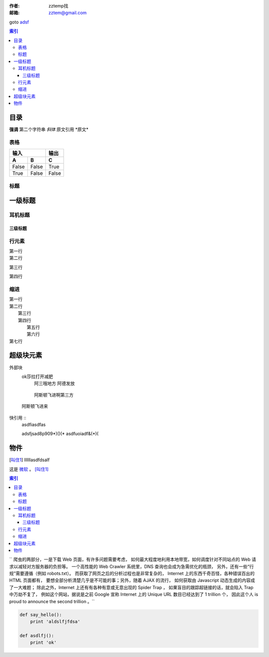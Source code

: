 :作者: zztemp找
:邮箱: zztem@gmail.com

goto adsf_

.. contents:: 索引

目录
====
**强调** 第二个字符串
*斜体*
``原文引用``
\*原文*

表格
----
====== ======= ======
输入             输出
-------------- ------
A         B      C
====== ======= ======
False   False   True
True    False   False
====== ======= ======

标题
----
一级标题
========
耳机标题
--------
三级标题
~~~~~~~~

行元素
------
| 第一行
| 第二行

第三行

第四行

缩进
----
| 第一行
| 第二行
|   第三行
|   第四行
|      第五行
|      第六行
| 第七行

超级块元素
==========
外部块
   ok莎拉打开减肥
      阿三哦地方
      阿德发放

.. _adsf:

     阿斯顿飞进啊第三方

    阿斯顿飞进来

.. 注释（一下内容尽在源代码中可见）
  阿斯顿发活动是否
  阿斯顿飞啦算法的

快引用 ::
  asdfiasdfas

  adsfjsad8p909*)()(*
  asdfuoiadf&(*)(

物件
=====
.. _微软: http://www.microsoft.com
.. [叫住1] llllllasdfdsalf

这是 微软_ 。 [叫住1]_

.. contents:: 索引

``
爬虫的两部分，一是下载 Web 页面，有许多问题需要考虑，
如何最大程度地利用本地带宽，如何调度针对不同站点的 Web 请求以减轻对方服务器的负担等。
一个高性能的 Web Crawler 系统里，DNS 查询也会成为急需优化的瓶颈，
另外，还有一些“行规”需要遵循（例如 robots.txt）。
而获取了网页之后的分析过程也是非常复杂的，
Internet 上的东西千奇百怪，各种错误百出的 HTML 页面都有，
要想全部分析清楚几乎是不可能的事；另外，随着 AJAX 的流行，
如何获取由 Javascript 动态生成的内容成了一大难题；
除此之外，Internet 上还有有各种有意或无意出现的 Spider Trap ，
如果盲目的跟踪超链接的话，就会陷入 Trap 中万劫不复了，
例如这个网站，据说是之前 Google 宣称 Internet
上的 Unique URL 数目已经达到了 1 trillion 个，
因此这个人 is proud to announce the second trillion 。``

.. code-block:: python

    def say_hello():
        print 'aldslfjfdsa'

    def asdlfj():
        print 'ok'